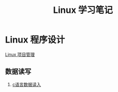 # -*- org -*-

# Time-stamp: <2011-09-25 16:01:58 Sunday by ldw>

#+OPTIONS: ^:nil author:nil timestamp:nil creator:nil H:2

#+STARTUP: indent


#+TITLE: Linux 学习笔记

#+STYLE: <link rel="stylesheet" type="text/css" href="/css/org.css" />

* Linux 程序设计


  [[file:programming/automake.org][Linux 项目管理]]

** 数据读写

*** [[file:programming/dataread.org][c语言数据读入]]
